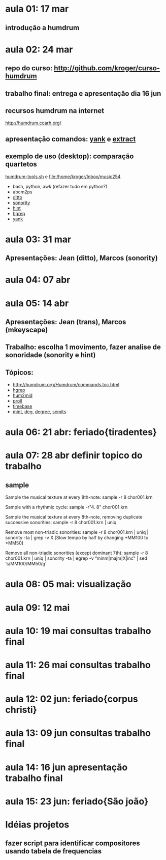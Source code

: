 #+STARTUP: hidestars

* aula 01: 17 mar
** introdução a humdrum
* aula 02: 24 mar
** repo do curso: http://github.com/kroger/curso-humdrum
** trabalho final: entrega e apresentação dia 16 jun
** recursos humdrum na internet
   http://humdrum.ccarh.org/
** apresentação comandos: [[http://humdrum.org/Humdrum/commands/yank.html][yank]] e [[http://humdrum.org/Humdrum/commands/extract.html][extract]]
** exemplo de uso (desktop): comparação quartetos
   [[/home/kroger/Documents/bin/humdrum-tools.sh][humdrum-tools.sh]] e file:/home/kroger/Inbox/music254
   - bash, python, awk (refazer tudo em python?)
   - abcm2ps
   - [[http://humdrum.org/Humdrum/commands/ditto.html][ditto]]
   - [[http://extra.humdrum.org/man/sonority/][sonority]]
   - [[http://humdrum.org/Humdrum/commands/hint.html][hint]]
   - [[http://extra.humdrum.org/man/hgrep/][hgrep]]
   - [[http://humdrum.org/Humdrum/commands/yank.html][yank]]
* aula 03: 31 mar
** Apresentações: Jean (ditto), Marcos (sonority)
* aula 04: 07 abr
* aula 05: 14 abr
** Apresentações: Jean (trans), Marcos (mkeyscape)
** Trabalho: escolha 1 movimento, fazer analise de sonoridade (sonority e hint)
** Tópicos:
   - http://humdrum.org/Humdrum/commands.toc.html
   - [[http://extra.humdrum.org/man/hgrep/][hgrep]]
   - [[http://extra.humdrum.org/man/hum2mid/][hum2mid]]
   - [[http://extra.humdrum.org/man/proll/][proll]]
   - [[http://humdrum.org/Humdrum/commands/timebase.html][timebase]]
   - [[http://humdrum.org/Humdrum/commands/mint.html][mint]], [[http://humdrum.org/Humdrum/commands/deg.html][deg]], [[http://humdrum.org/Humdrum/commands/degree.html][degree]], [[http://humdrum.org/Humdrum/commands/semits.html][semits]]
* aula 06: 21 abr: feriado{tiradentes}
* aula 07: 28 abr  definir topico do trabalho
** sample
Sample the musical texture at every 8th-note:
sample -r 8 chor001.krn

Sample with a rhythmic cycle:
sample -r"4. 8" chor001.krn

Sample the musical texture at every 8th-note, removing duplicate successive sonorities:
sample -r 8 chor001.krn | uniq

Remove most non-triadic sonorities:
sample -r 8 chor001.krn | uniq | sonority -ta | grep -v X
[Slow tempo by half by changing *MM100 to *MM50]

Remove all non-triadic sonorities (except dominant 7th):
sample -r 8 chor001.krn | uniq | sonority -ta | egrep -v “minm|majm|X|inc" | sed ‘s/MM100/MM50/g’
* aula 08: 05 mai: visualização
* aula 09: 12 mai
* aula 10: 19 mai  consultas trabalho final
* aula 11: 26 mai  consultas trabalho final
* aula 12: 02 jun: feriado{corpus christi}
* aula 13: 09 jun  consultas trabalho final
* aula 14: 16 jun  apresentação trabalho final
* aula 15: 23 jun: feriado{São joão}
* Idéias projetos
** fazer script para identificar compositores usando tabela de frequencias
